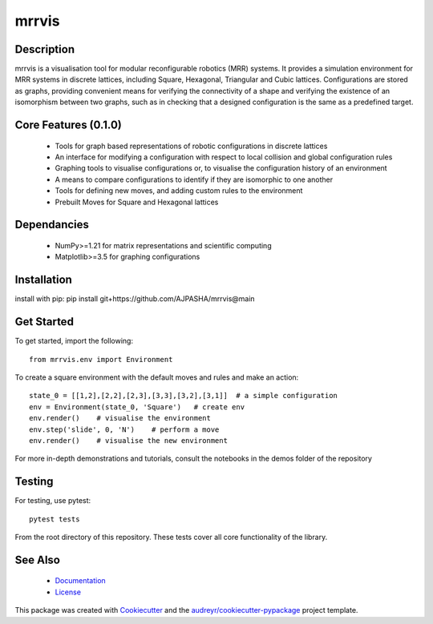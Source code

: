 ======
mrrvis
======


.. .. image:: https://img.shields.io/pypi/v/mrrvis.svg
..         :target: https://pypi.python.org/pypi/mrrvis

.. .. image:: https://img.shields.io/travis/AJPASHA/mrrvis.svg
..         :target: https://travis-ci.com/AJPASHA/mrrvis

.. .. image:: https://readthedocs.org/projects/mrrvis/badge/?version=latest
..         :target: https://mrrvis.readthedocs.io/en/latest/?version=latest
..         :alt: Documentation Status


.. .. image:: https://pyup.io/repos/github/AJPASHA/mrrvis/shield.svg
..      :target: https://pyup.io/repos/github/AJPASHA/mrrvis/
..      :alt: Updates

.. This is the image of the logo,  which is rendered in MRRVIS
.. image:: MRRVIS.png 

Description
===========
mrrvis is a visualisation tool for modular reconfigurable robotics (MRR) systems. It provides a simulation environment for MRR
systems in discrete lattices, including Square, Hexagonal, Triangular and Cubic lattices. Configurations are stored as graphs,
providing convenient means for verifying the connectivity of a shape and verifying the existence of an isomorphism between
two graphs, such as in checking that a designed configuration is the same as a predefined target.

Core Features (0.1.0)
=====================
    - Tools for graph based representations of robotic configurations in discrete lattices
    - An interface for modifying a configuration with respect to local collision and global configuration rules
    - Graphing tools to visualise configurations or, to visualise the configuration history of an environment
    - A means to compare configurations to identify if they are isomorphic to one another
    - Tools for defining new moves, and adding custom rules to the environment
    - Prebuilt Moves for Square and Hexagonal lattices

Dependancies
============
    - NumPy>=1.21 for matrix representations and scientific computing
    - Matplotlib>=3.5 for graphing configurations

Installation
============
install with pip:
pip install git+https://github.com/AJPASHA/mrrvis@main

Get Started
===========
To get started, import the following::

    from mrrvis.env import Environment

To create a square environment with the default moves and rules and make an action::

    state_0 = [[1,2],[2,2],[2,3],[3,3],[3,2],[3,1]]  # a simple configuration
    env = Environment(state_0, 'Square')   # create env
    env.render()    # visualise the environment
    env.step('slide', 0, 'N')    # perform a move
    env.render()    # visualise the new environment

For more in-depth demonstrations and tutorials, consult the notebooks in the demos folder of the repository

Testing
=======
For testing, use pytest::
    
    pytest tests

From the root directory of this repository. These tests cover all core functionality of the library. 


See Also
========
    * `Documentation <https://github.com/AJPASHA/mrrvis/blob/main/docs/mrrvis%20docs%200.1.0.pdf>`_
    * `License <https://github.com/AJPASHA/mrrvis/blob/main/LICENSE>`_

This package was created with Cookiecutter_ and the `audreyr/cookiecutter-pypackage`_ project template.

.. _Cookiecutter: https://github.com/audreyr/cookiecutter
.. _`audreyr/cookiecutter-pypackage`: https://github.com/audreyr/cookiecutter-pypackage
